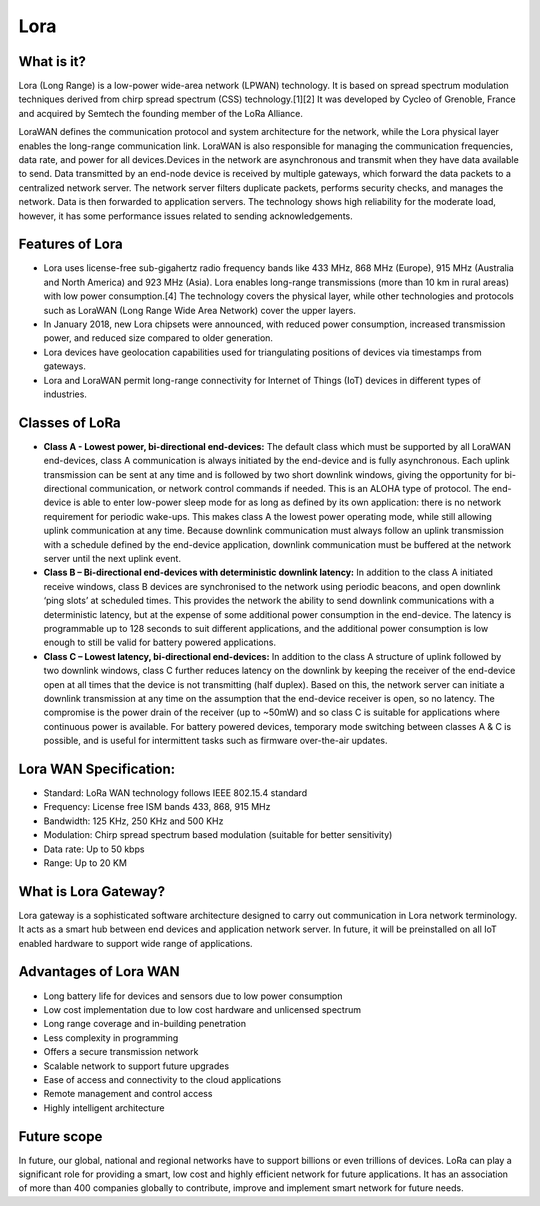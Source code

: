 Lora
====

What is it?
+++++++++++

Lora (Long Range) is a low-power wide-area network (LPWAN) technology. It is based on spread spectrum modulation techniques derived from chirp spread spectrum (CSS) technology.[1][2] It was developed by Cycleo of Grenoble, France and acquired by Semtech the founding member of the LoRa Alliance.

LoraWAN defines the communication protocol and system architecture for the network, while the Lora physical layer enables the long-range communication link. LoraWAN is also responsible for managing the communication frequencies, data rate, and power for all devices.Devices in the network are asynchronous and transmit when they have data available to send. Data transmitted by an end-node device is received by multiple gateways, which forward the data packets to a centralized network server. The network server filters duplicate packets, performs security checks, and manages the network. Data is then forwarded to application servers. The technology shows high reliability for the moderate load, however, it has some performance issues related to sending acknowledgements.


Features of Lora
++++++++++++++++

* Lora uses license-free sub-gigahertz radio frequency bands like 433 MHz, 868 MHz (Europe), 915 MHz (Australia and North America) and 923 MHz (Asia). Lora enables long-range transmissions (more than 10 km in rural areas) with low power consumption.[4] The technology covers the physical layer, while other technologies and protocols such as LoraWAN (Long Range Wide Area Network) cover the upper layers. 

* In January 2018, new Lora chipsets were announced, with reduced power consumption, increased transmission power, and reduced size compared to older generation.

* Lora devices have geolocation capabilities used for triangulating positions of devices via timestamps from gateways.

* Lora and LoraWAN permit long-range connectivity for Internet of Things (IoT) devices in different types of industries.

Classes of LoRa
+++++++++++++++

* **Class A - Lowest power, bi-directional end-devices:**
  The default class which must be supported by all LoraWAN end-devices, class A communication is always initiated by the end-device and is fully asynchronous. Each uplink transmission can be sent at any time and is followed by two short downlink windows, giving the opportunity for bi-directional communication, or network control commands if needed. This is an ALOHA type of  protocol.
  The end-device is able to enter low-power sleep mode for as long as defined by its own application: there is no network requirement for periodic wake-ups. This makes class A the lowest power operating mode, while still allowing uplink communication at any time.
  Because downlink communication must always follow an uplink transmission with a schedule defined by the end-device application, downlink communication must be buffered at the network server until the next uplink event.

* **Class B – Bi-directional end-devices with deterministic downlink latency:**
  In addition to the class A initiated receive windows, class B devices are synchronised to the network using periodic beacons, and open downlink ‘ping slots’ at scheduled times. This provides the network the ability to send downlink communications with a deterministic latency, but at the expense of some additional power consumption in the end-device. The latency is programmable up to 128 seconds to suit different applications, and the additional power consumption is low enough to still be valid for battery powered applications.

* **Class C – Lowest latency, bi-directional end-devices:**
  In addition to the class A structure of uplink followed by two downlink windows, class C further reduces latency on the downlink by keeping the receiver of the end-device open at all times that the device is not transmitting (half duplex). Based on this, the network server can initiate a downlink transmission at any time on the assumption that the end-device receiver is open, so no latency. The compromise is the power drain of the receiver (up to ~50mW) and so class C is suitable for applications where continuous power is available.
  For battery powered devices, temporary mode switching between classes A & C is possible, and is useful for intermittent tasks such as firmware over-the-air updates.

Lora WAN Specification:
+++++++++++++++++++++++

* Standard:            LoRa WAN technology follows IEEE 802.15.4 standard

* Frequency:         License free ISM bands 433, 868, 915 MHz

* Bandwidth:         125 KHz, 250 KHz and 500 KHz

* Modulation:       Chirp spread spectrum based modulation (suitable for better sensitivity)

* Data rate:            Up to 50 kbps

* Range:                  Up to 20 KM

What is Lora Gateway?
+++++++++++++++++++++

Lora gateway is a sophisticated software architecture designed to carry out communication in Lora network terminology. It acts as a smart hub between end devices and application network server. In future, it will be preinstalled on all IoT enabled hardware to support wide range of applications.

Advantages of Lora WAN
++++++++++++++++++++++

* Long battery life for devices and sensors due to low power consumption
   
* Low cost implementation due to low cost hardware and unlicensed spectrum
    
* Long range coverage and in-building penetration

* Less complexity in programming
 
* Offers a secure transmission network
   
* Scalable network to support future upgrades
    
* Ease of access and connectivity to the cloud applications
    
* Remote management and control access
    
* Highly intelligent architecture


Future scope
++++++++++++

In future, our global, national and regional networks have to support billions or even trillions of devices. LoRa can play a significant role for providing a smart, low cost and highly efficient network for future applications. It has an association of more than 400 companies globally to contribute, improve and implement smart network for future needs.







